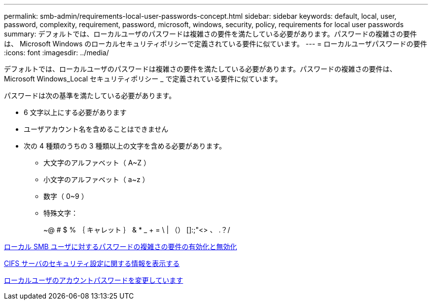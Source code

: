 ---
permalink: smb-admin/requirements-local-user-passwords-concept.html 
sidebar: sidebar 
keywords: default, local, user, password, complexity, requirement, password, microsoft, windows, security, policy, requirements for local user passwords 
summary: デフォルトでは、ローカルユーザのパスワードは複雑さの要件を満たしている必要があります。パスワードの複雑さの要件は、 Microsoft Windows のローカルセキュリティポリシーで定義されている要件に似ています。 
---
= ローカルユーザパスワードの要件
:icons: font
:imagesdir: ../media/


[role="lead"]
デフォルトでは、ローカルユーザのパスワードは複雑さの要件を満たしている必要があります。パスワードの複雑さの要件は、 Microsoft Windows_Local セキュリティポリシー _ で定義されている要件に似ています。

パスワードは次の基準を満たしている必要があります。

* 6 文字以上にする必要があります
* ユーザアカウント名を含めることはできません
* 次の 4 種類のうちの 3 種類以上の文字を含める必要があります。
+
** 大文字のアルファベット（ A~Z ）
** 小文字のアルファベット（ a~z ）
** 数字（ 0~9 ）
** 特殊文字：
+
~@ # $ % ｛ キャレット ｝ & * _ + = \ | （） []:;"<> 、 .？/





xref:enable-disable-password-complexity-local-users-task.adoc[ローカル SMB ユーザに対するパスワードの複雑さの要件の有効化と無効化]

xref:display-server-security-settings-task.adoc[CIFS サーバのセキュリティ設定に関する情報を表示する]

xref:change-local-user-account-passwords-task.adoc[ローカルユーザのアカウントパスワードを変更しています]

